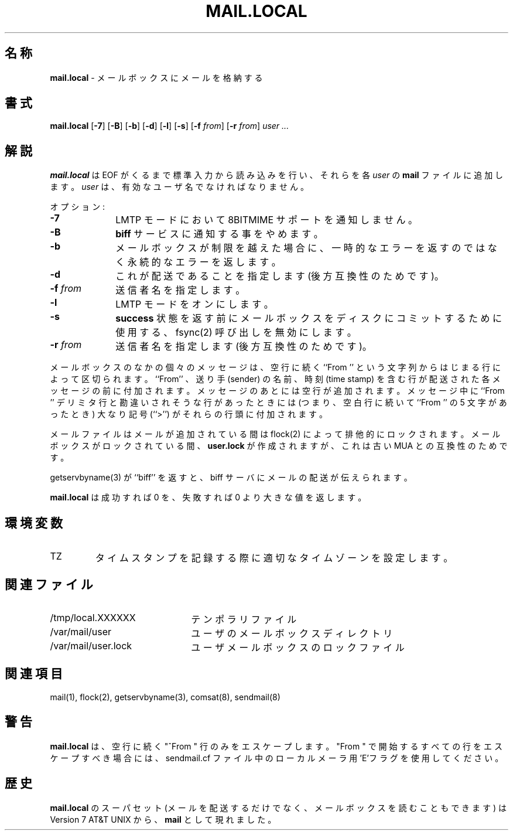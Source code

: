 .\" Copyright (c) 1998-2000 Sendmail, Inc. and its suppliers.
.\"	 All rights reserved.
.\" Copyright (c) 1990, 1993
.\"	The Regents of the University of California.  All rights reserved.
.\"
.\" By using this file, you agree to the terms and conditions set
.\" forth in the LICENSE file which can be found at the top level of
.\" the sendmail distribution.
.\"
.\"
.\"	%Id: mail.local.8,v 8.14.14.5 2000/12/29 18:12:16 gshapiro Exp %
.\"
.\" %FreeBSD: src/contrib/sendmail/mail.local/mail.local.8,v 1.5.6.3 2001/02/01 00:54:37 gshapiro Exp %
.\"
.\" $FreeBSD: doc/ja_JP.eucJP/man/man8/mail.local.8,v 1.9 2001/05/02 07:01:03 horikawa Exp $
.\"
.TH MAIL.LOCAL 8 "$Date: 2001/07/29 05:15:28 $"
.SH 名称
.B mail.local
\- メールボックスにメールを格納する
.SH 書式
.B mail.local
.RB [ \-7 "] [" \-B "] [" \-b "] [" \-d "] [" \-l "] [" \-s "] [" \-f
.IR from "] "
.RB [ \-r
.IR from "] " "user ..."
.SH 解説
.B mail.local
は EOF がくるまで標準入力から読み込みを行い、
それらを各
.I user
の
.B mail
ファイルに追加します。
.I user
は、有効なユーザ名でなければなりません。
.PP
オプション:
.TP 1i
.B \-7
LMTP モードにおいて 8BITMIME サポートを通知しません。
.TP
.B \-B
.B biff
サービスに通知する事をやめます。
.TP
.B \-b
メールボックスが制限を越えた場合に、
一時的なエラーを返すのではなく永続的なエラーを返します。
.TP
.B \-d
これが配送であることを指定します (後方互換性のためです)。
.TP
.BI \-f " from"
送信者名を指定します。
.TP
.B \-l
LMTP モードをオンにします。
.TP
.B \-s
.B success
状態を返す前にメールボックスをディスクにコミットするために使用する、
fsync(2)
呼び出しを無効にします。
.TP
.BI \-r " from"
送信者名を指定します (後方互換性のためです)。
.PP
メールボックスのなかの個々のメッセージは、
空行に続く
``From ''
という文字列からはじまる行によって区切られます。
``From'' 、送り手 (sender) の名前、
時刻 (time stamp) を含む行が配送された各メッセージの前に
付加されます。
メッセージのあとには空行が追加されます。
メッセージ中に ``From '' デリミタ行と勘違いされそうな行があったときには
(つまり、空白行に続いて ``From '' の 5 文字があったとき)
大なり記号 (``>'') がそれらの行頭に付加されます。
.PP
メールファイルはメールが追加されている間は
flock(2)
によって排他的にロックされます。
メールボックスがロックされている間、
.B user.lock
が作成されますが、これは古い MUA との互換性のためです。
.PP
getservbyname(3)
が ``biff'' を返すと、
biff サーバにメールの配送が伝えられます。
.PP
.B mail.local
は成功すれば 0 を、失敗すれば 0 より大きな値を返します。
.SH 環境変数
.IP TZ
タイムスタンプを記録する際に適切なタイムゾーンを設定します。
.SH 関連ファイル
.PD 0.2v
.TP 2.2i
/tmp/local.XXXXXX
テンポラリファイル
.TP
/var/mail/user
ユーザのメールボックスディレクトリ
.TP
/var/mail/user.lock
ユーザメールボックスのロックファイル
.PD
.SH 関連項目
mail(1),
flock(2),
getservbyname(3),
comsat(8),
sendmail(8)
.SH 警告
.B mail.local
は、空行に続く "^From " 行のみをエスケープします。
"From " で開始するすべての行をエスケープすべき場合には、
sendmail.cf ファイル中のローカルメーラ用 'E'フラグを使用してください。
.SH 歴史
.B mail.local
のスーパセット
(メールを配送するだけでなく、メールボックスを読むこともできます) は
Version 7 AT&T UNIX
から、
.B mail
として現れました。
